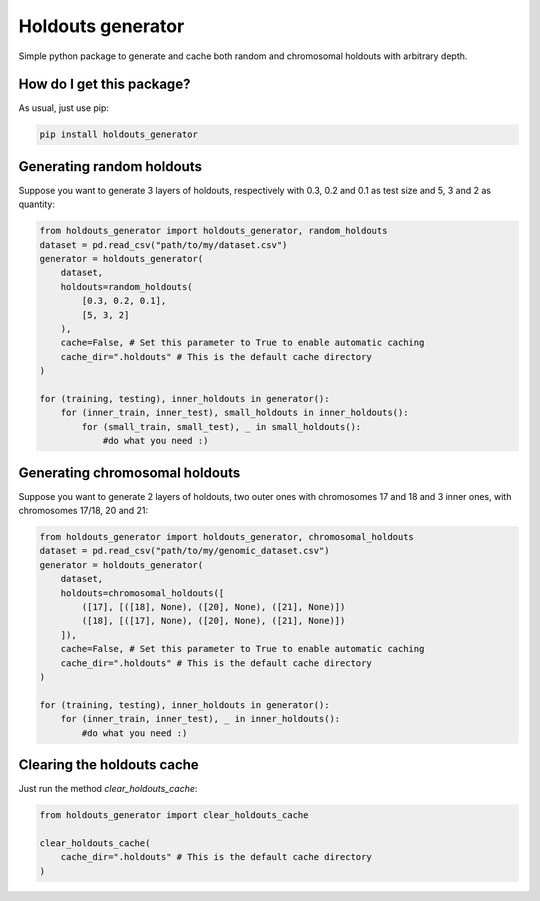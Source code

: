 Holdouts generator
============================================================================
|travis| |sonar_quality| |sonar_maintainability| |sonar_coverage| |code_climate_maintainability| |pip|

Simple python package to generate and cache both random and chromosomal holdouts with arbitrary depth.

How do I get this package?
---------------------------------
As usual, just use pip:

.. code:: bash

    pip install holdouts_generator

Generating random holdouts
---------------------------------
Suppose you want to generate 3 layers of holdouts, respectively with 0.3, 0.2 and 0.1 as test size and 5, 3 and  2 as quantity:

.. code:: python

    from holdouts_generator import holdouts_generator, random_holdouts
    dataset = pd.read_csv("path/to/my/dataset.csv")
    generator = holdouts_generator(
        dataset,
        holdouts=random_holdouts(
            [0.3, 0.2, 0.1],
            [5, 3, 2]
        ),
        cache=False, # Set this parameter to True to enable automatic caching
        cache_dir=".holdouts" # This is the default cache directory
    )
    
    for (training, testing), inner_holdouts in generator():
        for (inner_train, inner_test), small_holdouts in inner_holdouts():
            for (small_train, small_test), _ in small_holdouts():
                #do what you need :)

Generating chromosomal holdouts
---------------------------------
Suppose you want to generate 2 layers of holdouts, two outer ones with chromosomes 17 and 18 and 3 inner ones, with chromosomes 17/18, 20 and 21:

.. code:: python

    from holdouts_generator import holdouts_generator, chromosomal_holdouts
    dataset = pd.read_csv("path/to/my/genomic_dataset.csv")
    generator = holdouts_generator(
        dataset,
        holdouts=chromosomal_holdouts([
            ([17], [([18], None), ([20], None), ([21], None)])
            ([18], [([17], None), ([20], None), ([21], None)])
        ]),
        cache=False, # Set this parameter to True to enable automatic caching
        cache_dir=".holdouts" # This is the default cache directory
    )

    for (training, testing), inner_holdouts in generator():
        for (inner_train, inner_test), _ in inner_holdouts():
            #do what you need :)

Clearing the holdouts cache
--------------------------------------
Just run the method `clear_holdouts_cache`:

.. code:: python

    from holdouts_generator import clear_holdouts_cache

    clear_holdouts_cache(
        cache_dir=".holdouts" # This is the default cache directory
    )


.. |travis| image:: https://travis-ci.org/LucaCappelletti94/holdouts_generator.png
   :target: https://travis-ci.org/LucaCappelletti94/holdouts_generator

.. |sonar_quality| image:: https://sonarcloud.io/api/project_badges/measure?project=LucaCappelletti94_holdouts_generator&metric=alert_status
    :target: https://sonarcloud.io/dashboard/index/LucaCappelletti94_holdouts_generator

.. |sonar_maintainability| image:: https://sonarcloud.io/api/project_badges/measure?project=LucaCappelletti94_holdouts_generator&metric=sqale_rating
    :target: https://sonarcloud.io/dashboard/index/LucaCappelletti94_holdouts_generator

.. |sonar_coverage| image:: https://sonarcloud.io/api/project_badges/measure?project=LucaCappelletti94_holdouts_generator&metric=coverage
    :target: https://sonarcloud.io/dashboard/index/LucaCappelletti94_holdouts_generator

.. |code_climate_maintainability| image:: https://api.codeclimate.com/v1/badges/25fb7c6119e188dbd12c/maintainability
   :target: https://codeclimate.com/github/LucaCappelletti94/holdouts_generator/maintainability
   :alt: Maintainability

.. |pip| image:: https://badge.fury.io/py/holdouts_generator.svg
    :target: https://badge.fury.io/py/holdouts_generator